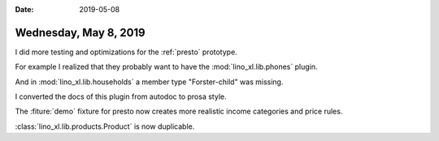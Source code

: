 :date: 2019-05-08

======================
Wednesday, May 8, 2019
======================

I did more testing and optimizations for the :ref:`presto` prototype.

For example I realized that they probably want to have the
:mod:`lino_xl.lib.phones` plugin.

And in :mod:`lino_xl.lib.households` a member type "Forster-child" was missing.

I converted the docs of this plugin from autodoc to prosa style.

The :fiture:`demo` fixture for presto now creates more realistic income categories and price rules.

:class:`lino_xl.lib.products.Product` is now duplicable.